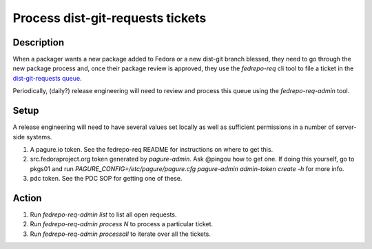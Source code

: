 .. SPDX-License-Identifier:    CC-BY-SA-3.0

=================================
Process dist-git-requests tickets
=================================

Description
===========

When a packager wants a new package added to Fedora or a new dist-git branch
blessed, they need to go through the new package process and, once their
package review is approved, they use the `fedrepo-req` cli tool to file a
ticket in the `dist-git-requests queue <https://pagure.io/dist-git-requests>`_.

Periodically, (daily?) release engineering will need to review and process this queue using the `fedrepo-req-admin` tool.

Setup
=====

A release engineering will need to have several values set locally as well as
sufficient permissions in a number of server-side systems.

#. A pagure.io token.  See the fedrepo-req README for instructions on where to get this.
#. src.fedoraproject.org token generated by `pagure-admin`.  Ask @pingou how to get one.
   If doing this yourself, go to pkgs01 and run
   `PAGURE_CONFIG=/etc/pagure/pagure.cfg pagure-admin admin-token create -h`
   for more info.
#. pdc token.  See the PDC SOP for getting one of these.

Action
======

#. Run `fedrepo-req-admin list` to list all open requests.
#. Run `fedrepo-req-admin process N` to process a particular ticket.
#. Run `fedrepo-req-admin processall` to iterate over all the tickets.
